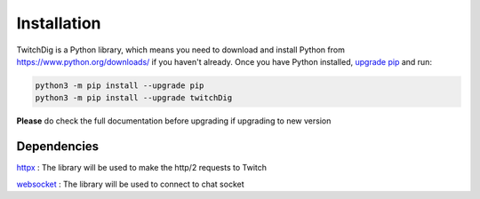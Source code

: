 .. _installation:

============
Installation
============

TwitchDig is a Python library, which means you need to download and install
Python from https://www.python.org/downloads/ if you haven't already. Once
you have Python installed, `upgrade pip`__ and run:

.. code-block:: sh

    python3 -m pip install --upgrade pip
    python3 -m pip install --upgrade twitchDig

.. __: https://pythonspeed.com/articles/upgrade-pip/

**Please** do check the full documentation before upgrading if upgrading to new version

Dependencies
=====================

httpx_ : The library will be used to make the http/2 requests to Twitch

websocket_ : The library will be used to connect to chat socket


.. _httpx: https://github.com/encode/httpx
.. _websocket: https://github.com/websocket-client/websocket-client